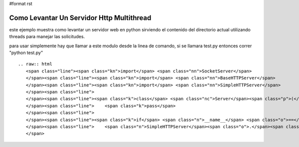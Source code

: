 #format rst

Como Levantar Un Servidor Http Multithread
==========================================

este ejemplo muestra como levantar un servidor web en python sirviendo el contenido del directorio actual utilizando threads para manejar las solicitudes.

para usar simplemente hay que llamar a este modulo desde la linea de comando, si se llamara test.py entonces correr "python test.py"

::

   .. raw:: html
      <span class="line"><span class="kn">import</span> <span class="nn">SocketServer</span>
      </span><span class="line"><span class="kn">import</span> <span class="nn">BaseHTTPServer</span>
      </span><span class="line"><span class="kn">import</span> <span class="nn">SimpleHTTPServer</span>
      </span><span class="line">
      </span><span class="line"><span class="k">class</span> <span class="nc">Server</span><span class="p">(</span><span class="n">SocketServer</span><span class="o">.</span><span class="n">ThreadingMixIn</span><span class="p">,</span> <span class="n">BaseHTTPServer</span><span class="o">.</span><span class="n">HTTPServer</span><span class="p">):</span>
      </span><span class="line">    <span class="k">pass</span>
      </span><span class="line">
      </span><span class="line"><span class="k">if</span> <span class="n">__name__</span> <span class="o">==</span> <span class="s">&#39;__main__&#39;</span><span class="p">:</span>
      </span><span class="line">    <span class="n">SimpleHTTPServer</span><span class="o">.</span><span class="n">test</span><span class="p">(</span><span class="n">ServerClass</span><span class="o">=</span><span class="n">Server</span><span class="p">)</span>
      </span>

